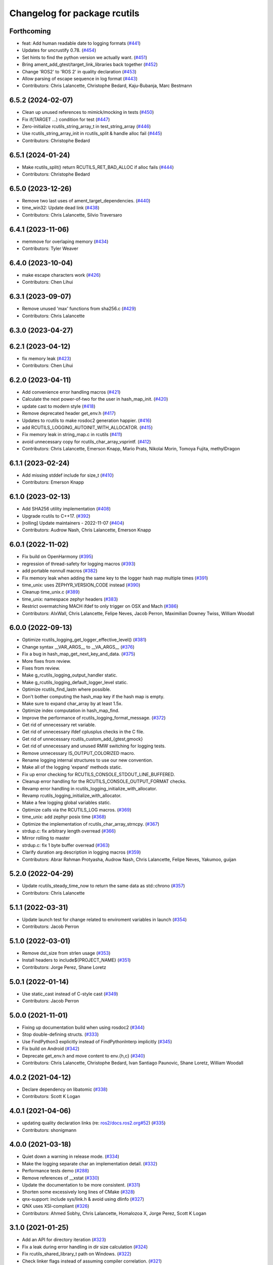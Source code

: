 ^^^^^^^^^^^^^^^^^^^^^^^^^^^^^
Changelog for package rcutils
^^^^^^^^^^^^^^^^^^^^^^^^^^^^^

Forthcoming
-----------
* feat: Add human readable date to logging formats (`#441 <https://github.com/ros2/rcutils/issues/441>`_)
* Updates for uncrustify 0.78. (`#454 <https://github.com/ros2/rcutils/issues/454>`_)
* Set hints to find the python version we actually want. (`#451 <https://github.com/ros2/rcutils/issues/451>`_)
* Bring ament_add_gtest/target_link_libraries back together (`#452 <https://github.com/ros2/rcutils/issues/452>`_)
* Change 'ROS2' to 'ROS 2' in quality declaration (`#453 <https://github.com/ros2/rcutils/issues/453>`_)
* Allow parsing of escape sequence in log format (`#443 <https://github.com/ros2/rcutils/issues/443>`_)
* Contributors: Chris Lalancette, Christophe Bedard, Kaju-Bubanja, Marc Bestmann

6.5.2 (2024-02-07)
------------------
* Clean up unused references to mimick/mocking in tests (`#450 <https://github.com/ros2/rcutils/issues/450>`_)
* Fix if(TARGET ...) condition for test (`#447 <https://github.com/ros2/rcutils/issues/447>`_)
* Zero-initialize rcutils_string_array_t in test_string_array (`#446 <https://github.com/ros2/rcutils/issues/446>`_)
* Use rcutils_string_array_init in rcutils_split & handle alloc fail (`#445 <https://github.com/ros2/rcutils/issues/445>`_)
* Contributors: Christophe Bedard

6.5.1 (2024-01-24)
------------------
* Make rcutils_split() return RCUTILS_RET_BAD_ALLOC if alloc fails (`#444 <https://github.com/ros2/rcutils/issues/444>`_)
* Contributors: Christophe Bedard

6.5.0 (2023-12-26)
------------------
* Remove two last uses of ament_target_dependencies. (`#440 <https://github.com/ros2/rcutils/issues/440>`_)
* time_win32: Update dead link (`#438 <https://github.com/ros2/rcutils/issues/438>`_)
* Contributors: Chris Lalancette, Silvio Traversaro

6.4.1 (2023-11-06)
------------------
* memmove for overlaping memory (`#434 <https://github.com/ros2/rcutils/issues/434>`_)
* Contributors: Tyler Weaver

6.4.0 (2023-10-04)
------------------
* make escape characters work (`#426 <https://github.com/ros2/rcutils/issues/426>`_)
* Contributors: Chen Lihui

6.3.1 (2023-09-07)
------------------
* Remove unused 'max' functions from sha256.c (`#429 <https://github.com/ros2/rcutils/issues/429>`_)
* Contributors: Chris Lalancette

6.3.0 (2023-04-27)
------------------

6.2.1 (2023-04-12)
------------------
* fix memory leak (`#423 <https://github.com/ros2/rcutils/issues/423>`_)
* Contributors: Chen Lihui

6.2.0 (2023-04-11)
------------------
* Add convenience error handling macros (`#421 <https://github.com/ros2/rcutils/issues/421>`_)
* Calculate the next power-of-two for the user in hash_map_init. (`#420 <https://github.com/ros2/rcutils/issues/420>`_)
* update cast to modern style (`#418 <https://github.com/ros2/rcutils/issues/418>`_)
* Remove deprecated header get_env.h (`#417 <https://github.com/ros2/rcutils/issues/417>`_)
* Updates to rcutils to make rosdoc2 generation happier. (`#416 <https://github.com/ros2/rcutils/issues/416>`_)
* add RCUTILS_LOGGING_AUTOINIT_WITH_ALLOCATOR. (`#415 <https://github.com/ros2/rcutils/issues/415>`_)
* Fix memory leak in string_map.c in rcutils (`#411 <https://github.com/ros2/rcutils/issues/411>`_)
* avoid unnecessary copy for rcutils_char_array_vsprintf. (`#412 <https://github.com/ros2/rcutils/issues/412>`_)
* Contributors: Chris Lalancette, Emerson Knapp, Mario Prats, Nikolai Morin, Tomoya Fujita, methylDragon

6.1.1 (2023-02-24)
------------------
* Add missing stddef include for size_t (`#410 <https://github.com/ros2/rcutils/issues/410>`_)
* Contributors: Emerson Knapp

6.1.0 (2023-02-13)
------------------
* Add SHA256 utility implementation (`#408 <https://github.com/ros2/rcutils/issues/408>`_)
* Upgrade rcutils to C++17. (`#392 <https://github.com/ros2/rcutils/issues/392>`_)
* [rolling] Update maintainers - 2022-11-07 (`#404 <https://github.com/ros2/rcutils/issues/404>`_)
* Contributors: Audrow Nash, Chris Lalancette, Emerson Knapp

6.0.1 (2022-11-02)
------------------
* Fix build on OpenHarmony (`#395 <https://github.com/ros2/rcutils/issues/395>`_)
* regression of thread-safety for logging macros (`#393 <https://github.com/ros2/rcutils/issues/393>`_)
* add portable nonnull macros (`#382 <https://github.com/ros2/rcutils/issues/382>`_)
* Fix memory leak when adding the same key to the logger hash map multiple times (`#391 <https://github.com/ros2/rcutils/issues/391>`_)
* time_unix: uses ZEPHYR_VERSION_CODE instead (`#390 <https://github.com/ros2/rcutils/issues/390>`_)
* Cleanup time_unix.c (`#389 <https://github.com/ros2/rcutils/issues/389>`_)
* time_unix: namespace zephyr headers (`#383 <https://github.com/ros2/rcutils/issues/383>`_)
* Restrict overmatching MACH ifdef to only trigger on OSX and Mach (`#386 <https://github.com/ros2/rcutils/issues/386>`_)
* Contributors: AIxWall, Chris Lalancette, Felipe Neves, Jacob Perron, Maximilian Downey Twiss, William Woodall

6.0.0 (2022-09-13)
------------------
* Optimize rcutils_logging_get_logger_effective_level() (`#381 <https://github.com/ros2/rcutils/issues/381>`_)
* Change syntax __VAR_ARGS_\_ to __VA_ARGS_\_ (`#376 <https://github.com/ros2/rcutils/issues/376>`_)
* Fix a bug in hash_map_get_next_key_and_data. (`#375 <https://github.com/ros2/rcutils/issues/375>`_)
* More fixes from review.
* Fixes from review.
* Make g_rcutils_logging_output_handler static.
* Make g_rcutils_logging_default_logger_level static.
* Optimize rcutils_find_lastn where possible.
* Don't bother computing the hash_map key if the hash map is empty.
* Make sure to expand char_array by at least 1.5x.
* Optimize index computation in hash_map_find.
* Improve the performance of rcutils_logging_format_message. (`#372 <https://github.com/ros2/rcutils/issues/372>`_)
* Get rid of unnecessary ret variable.
* Get rid of unnecessary ifdef cplusplus checks in the C file.
* Get rid of unnecessary rcutils_custom_add\_{gtest,gmock}
* Get rid of unnecessary and unused RMW switching for logging tests.
* Remove unnecessary IS_OUTPUT_COLORIZED macro.
* Rename logging internal structures to use our new convention.
* Make all of the logging 'expand' methods static.
* Fix up error checking for RCUTILS_CONSOLE_STDOUT_LINE_BUFFERED.
* Cleanup error handling for the RCUTILS_CONSOLE_OUTPUT_FORMAT checks.
* Revamp error handling in rcutils_logging_initialize_with_allocator.
* Revamp rcutils_logging_initialize_with_allocator.
* Make a few logging global variables static.
* Optimize calls via the RCUTILS_LOG macros. (`#369 <https://github.com/ros2/rcutils/issues/369>`_)
* time_unix: add zephyr posix time (`#368 <https://github.com/ros2/rcutils/issues/368>`_)
* Optimize the implementation of rcutils_char_array_strncpy. (`#367 <https://github.com/ros2/rcutils/issues/367>`_)
* strdup.c: fix arbitrary length overread (`#366 <https://github.com/ros2/rcutils/issues/366>`_)
* Mirror rolling to master
* strdup.c: fix 1 byte buffer overread (`#363 <https://github.com/ros2/rcutils/issues/363>`_)
* Clarify duration arg description in logging macros (`#359 <https://github.com/ros2/rcutils/issues/359>`_)
* Contributors: Abrar Rahman Protyasha, Audrow Nash, Chris Lalancette, Felipe Neves, Yakumoo, guijan

5.2.0 (2022-04-29)
------------------
* Update rcutils_steady_time_now to return the same data as std::chrono (`#357 <https://github.com/ros2/rcutils/issues/357>`_)
* Contributors: Chris Lalancette

5.1.1 (2022-03-31)
------------------
* Update launch test for change related to enviroment variables in launch (`#354 <https://github.com/ros2/rcutils/issues/354>`_)
* Contributors: Jacob Perron

5.1.0 (2022-03-01)
------------------
* Remove dst_size from strlen usage (`#353 <https://github.com/ros2/rcutils/issues/353>`_)
* Install headers to include\${PROJECT_NAME} (`#351 <https://github.com/ros2/rcutils/issues/351>`_)
* Contributors: Jorge Perez, Shane Loretz

5.0.1 (2022-01-14)
------------------
* Use static_cast instead of C-style cast (`#349 <https://github.com/ros2/rcutils/issues/349>`_)
* Contributors: Jacob Perron

5.0.0 (2021-11-01)
------------------
* Fixing up documentation build when using rosdoc2 (`#344 <https://github.com/ros2/rcutils/issues/344>`_)
* Stop double-defining structs. (`#333 <https://github.com/ros2/rcutils/issues/333>`_)
* Use FindPython3 explicitly instead of FindPythonInterp implicitly (`#345 <https://github.com/ros2/rcutils/issues/345>`_)
* Fix build on Android (`#342 <https://github.com/ros2/rcutils/issues/342>`_)
* Deprecate get_env.h and move content to env.{h,c} (`#340 <https://github.com/ros2/rcutils/issues/340>`_)
* Contributors: Chris Lalancette, Christophe Bedard, Ivan Santiago Paunovic, Shane Loretz, William Woodall

4.0.2 (2021-04-12)
------------------
* Declare dependency on libatomic (`#338 <https://github.com/ros2/rcutils/issues/338>`_)
* Contributors: Scott K Logan

4.0.1 (2021-04-06)
------------------
* updating quality declaration links (re: `ros2/docs.ros2.org#52 <https://github.com/ros2/docs.ros2.org/issues/52>`_) (`#335 <https://github.com/ros2/rcutils/issues/335>`_)
* Contributors: shonigmann

4.0.0 (2021-03-18)
------------------
* Quiet down a warning in release mode. (`#334 <https://github.com/ros2/rcutils/issues/334>`_)
* Make the logging separate char an implementation detail. (`#332 <https://github.com/ros2/rcutils/issues/332>`_)
* Performance tests demo (`#288 <https://github.com/ros2/rcutils/issues/288>`_)
* Remove references of __xstat (`#330 <https://github.com/ros2/rcutils/issues/330>`_)
* Update the documentation to be more consistent. (`#331 <https://github.com/ros2/rcutils/issues/331>`_)
* Shorten some excessively long lines of CMake (`#328 <https://github.com/ros2/rcutils/issues/328>`_)
* qnx-support: include sys/link.h & avoid using dlinfo (`#327 <https://github.com/ros2/rcutils/issues/327>`_)
* QNX uses XSI-compliant (`#326 <https://github.com/ros2/rcutils/issues/326>`_)
* Contributors: Ahmed Sobhy, Chris Lalancette, Homalozoa X, Jorge Perez, Scott K Logan

3.1.0 (2021-01-25)
------------------
* Add an API for directory iteration (`#323 <https://github.com/ros2/rcutils/issues/323>`_)
* Fix a leak during error handling in dir size calculation (`#324 <https://github.com/ros2/rcutils/issues/324>`_)
* Fix rcutils_shared_library_t path on Windows. (`#322 <https://github.com/ros2/rcutils/issues/322>`_)
* Check linker flags instead of assuming compiler correlation. (`#321 <https://github.com/ros2/rcutils/issues/321>`_)
* Improve shared library relative paths handling (`#320 <https://github.com/ros2/rcutils/issues/320>`_)
* Contributors: Michel Hidalgo, Scott K Logan

3.0.0 (2020-12-02)
------------------
* Update rcutils_calculate_directory_size() to support recursion (`#306 <https://github.com/ros2/rcutils/issues/306>`_)
* Updating QD to QL 1 (`#317 <https://github.com/ros2/rcutils/issues/317>`_)
* Address unused return values found in scan-build (`#316 <https://github.com/ros2/rcutils/issues/316>`_)
* use one copy for continuous area instead of loop copy (`#312 <https://github.com/ros2/rcutils/issues/312>`_)
* use a better way to check whether string is empty (`#315 <https://github.com/ros2/rcutils/issues/315>`_)
* Use helper funciton to copy string (`#314 <https://github.com/ros2/rcutils/issues/314>`_)
* Disable a Windows platform warning. (`#311 <https://github.com/ros2/rcutils/issues/311>`_)
* Fix format of code description on document (`#313 <https://github.com/ros2/rcutils/issues/313>`_)
* Make sure to check the return values of rcutils APIs. (`#302 <https://github.com/ros2/rcutils/issues/302>`_)
* Contributors: Barry Xu, Chen Lihui, Chris Lalancette, Stephen Brawner

2.2.0 (2020-10-19)
------------------
* Add rcutils_expand_user() to expand user directory in path (`#298 <https://github.com/ros2/rcutils/issues/298>`_)
* Update the maintainers. (`#299 <https://github.com/ros2/rcutils/issues/299>`_)
* Remove the temporary variable in RCUTILS_LOGGING_AUTOINIT (`#290 <https://github.com/ros2/rcutils/issues/290>`_)
* Contributors: Chris Lalancette, Christophe Bedard, Felix Endres

2.1.0 (2020-10-02)
------------------
* Add RCUTILS_NO_FAULT_INJECTION() macro. (`#295 <https://github.com/ros2/rcutils/issues/295>`_)
* Inject faults on rcutils_get_env() and rcutils_set_env() call. (`#292 <https://github.com/ros2/rcutils/issues/292>`_)
* env.h and get_env.h docblock fixes (`#291 <https://github.com/ros2/rcutils/issues/291>`_)
* Introduce rcutils_strcasecmp, case insensitive string compare. (`#280 <https://github.com/ros2/rcutils/issues/280>`_)
* Stop using fprintf to avoid using file handles by changing as few lines of code as possible. (`#289 <https://github.com/ros2/rcutils/issues/289>`_)
* Defines QNX implementation for rcutils_get_platform_library_name (`#287 <https://github.com/ros2/rcutils/issues/287>`_)
* Contributors: Ahmed Sobhy, Ivan Santiago Paunovic, Michel Hidalgo, tomoya

2.0.0 (2020-08-28)
------------------
* Add RCUTILS_CAN_SET_ERROR_MSG_AND_RETURN_WITH_ERROR_OF() macro. (`#284 <https://github.com/ros2/rcutils/issues/284>`_)
  To fault inject error messages as well as return codes.
* Change rcutils_fault_injection_set_count to use int64_t (`#283 <https://github.com/ros2/rcutils/issues/283>`_)
* adds QNX support for rcutils_get_executable_name (`#282 <https://github.com/ros2/rcutils/issues/282>`_)
* Add fault injection hooks to default allocator (`#277 <https://github.com/ros2/rcutils/issues/277>`_)
* Fault injection macros and functionality (plus example) (`#264 <https://github.com/ros2/rcutils/issues/264>`_)
* ensure -fPIC is used when building a static lib (`#276 <https://github.com/ros2/rcutils/issues/276>`_)
* Drop vsnprintf mocks entirely. (`#275 <https://github.com/ros2/rcutils/issues/275>`_)
  Binary API is not portable across platforms and compilation config.
* Fix vsnprintf mocks for Release builds. (`#274 <https://github.com/ros2/rcutils/issues/274>`_)
* Improve test coverage mocking system calls (`#272 <https://github.com/ros2/rcutils/issues/272>`_)
* Use mimick/mimick.h header (`#273 <https://github.com/ros2/rcutils/issues/273>`_)
* Add mock test for rcutils/strerror (`#265 <https://github.com/ros2/rcutils/issues/265>`_)
* Add compiler option -Wconversion and add explicit casts for conversions that may alter the value or change the sign (`#263 <https://github.com/ros2/rcutils/issues/263>`_)
  See https://github.com/ros2/rcutils/pull/263#issuecomment-663252537.
* Removed doxygen warnings (`#266 <https://github.com/ros2/rcutils/issues/266>`_) (`#268 <https://github.com/ros2/rcutils/issues/268>`_)
* Removed doxygen warnings (`#266 <https://github.com/ros2/rcutils/issues/266>`_)
* Force _GNU_SOURCE if glibc is used. (`#267 <https://github.com/ros2/rcutils/issues/267>`_)
* Add parenthesis around the argument in time conversion macros defined in time.h (`#261 <https://github.com/ros2/rcutils/issues/261>`_)
* Contributors: Ahmed Sobhy, Alejandro Hernández Cordero, Dirk Thomas, Johannes Meyer, Jorge Perez, Michel Hidalgo, brawner

1.1.0 (2020-06-26)
------------------
* Add token join macros (`#262 <https://github.com/ros2/rcutils/issues/262>`_)
* Add rcutils_string_array_sort function (`#248 <https://github.com/ros2/rcutils/issues/248>`_)
* Add rcutils_string_array_resize function (`#247 <https://github.com/ros2/rcutils/issues/247>`_)
* Increase testing coverage of rcutils to 95% (`#258 <https://github.com/ros2/rcutils/issues/258>`_)
* Update QUALITY_DECLARATION to reflect QL 2 status (`#260 <https://github.com/ros2/rcutils/issues/260>`_)
* Update version stability section of quality declaration for 1.0 (`#256 <https://github.com/ros2/rcutils/issues/256>`_)
* Contributors: Alejandro Hernández Cordero, Jorge Perez, Karsten Knese, Michel Hidalgo, Scott K Logan, Steven! Ragnarök, Stephen Brawner

1.0.1 (2020-06-03)
------------------
* Set appropriate size for buffered logging on Windows (logging.c) (`#259 <https://github.com/ros2/rcutils/issues/259>`_)
* Add Security Vulnerability Policy pointing to REP-2006
* Updates to QD to be more like other ones
* Contributors: Chris Lalancette, Stephen Brawner

1.0.0 (2020-05-26)
------------------
* Improved implementation and testing for empty ``rcutils_string_array_t`` (`#246 <https://github.com/ros2/rcutils/issues/246>`_)
* Contributors: Scott K Logan

0.9.2 (2020-05-22)
------------------
* Move likely/unlikely macros from logging.h to macros.h (`#253 <https://github.com/ros2/rcutils/issues/253>`_)
* Add rcutils_set_env function (`#250 <https://github.com/ros2/rcutils/issues/250>`_)
* Reset error state after testing expected errors (`#251 <https://github.com/ros2/rcutils/issues/251>`_)
* Fix a link to REP-2004 (`#245 <https://github.com/ros2/rcutils/issues/245>`_)
* Contributors: Ivan Santiago Paunovic, Scott K Logan, Shota Aoki

0.9.1 (2020-05-08)
------------------
* Blast545/fix qd missing section (`#243 <https://github.com/ros2/rcutils/issues/243>`_)
* update rcutils_get_env to always use getenv (`#237 <https://github.com/ros2/rcutils/issues/237>`_)
* Contributors: Jorge Perez, Suyash Behera

0.9.0 (2020-04-24)
------------------
* Improved documentation (`#225 <https://github.com/ros2/rcutils/issues/225>`_)
* Increased test coverage (`#224 <https://github.com/ros2/rcutils/issues/224>`_)
* Set errno to EINVAL when explicitly returning -1 (`#239 <https://github.com/ros2/rcutils/issues/239>`_)
* Don't assume errno is set to 0 on success on Windows (`#238 <https://github.com/ros2/rcutils/issues/238>`_)
* Make sure to initialize buffers for logging testing (`#233 <https://github.com/ros2/rcutils/issues/233>`_)
* Add deprecated with message macro (`#235 <https://github.com/ros2/rcutils/issues/235>`_)
* Don't check GetLastError() on success (`#236 <https://github.com/ros2/rcutils/issues/236>`_)
* Add a RCUTILS_DEPRECATED macro to enable platform specific deprecation (`#234 <https://github.com/ros2/rcutils/issues/234>`_)
* Don't leak memory on realloc failing (`#232 <https://github.com/ros2/rcutils/issues/232>`_)
* Assume WIN32 HINSTANCE is a void * (`#230 <https://github.com/ros2/rcutils/issues/230>`_)
* Use ament_export_targets() (`#228 <https://github.com/ros2/rcutils/issues/228>`_)
* Add freebsd support (`#223 <https://github.com/ros2/rcutils/issues/223>`_)
* Added debug version for library names (`#227 <https://github.com/ros2/rcutils/issues/227>`_)
* Fixed condition in rcutils_get_platform_library_name (`#226 <https://github.com/ros2/rcutils/issues/226>`_)
* Added rcutils_is_shared_library_loaded function (`#222 <https://github.com/ros2/rcutils/issues/222>`_)
* Export interfaces in a addition to include directories / libraries (`#221 <https://github.com/ros2/rcutils/issues/221>`_)
* Included utils to load, unload and get symbols from shared libraries (`#215 <https://github.com/ros2/rcutils/issues/215>`_)
* Check and link against libatomic (`#172 <https://github.com/ros2/rcutils/issues/172>`_) (`#178 <https://github.com/ros2/rcutils/issues/178>`_)
* Remove test for large allocation failure (`#214 <https://github.com/ros2/rcutils/issues/214>`_)
* Increase rcutils line testing coverage  (`#208 <https://github.com/ros2/rcutils/issues/208>`_)
* Don't both print with fprintf and RCUTILS_SET_ERROR_MSG. (`#213 <https://github.com/ros2/rcutils/issues/213>`_)
* All logging to the same stream (`#196 <https://github.com/ros2/rcutils/issues/196>`_)
* Style update to match uncrustify with explicit language (`#210 <https://github.com/ros2/rcutils/issues/210>`_)
* Add in a concurrent test to test_logging_output_format.py (`#209 <https://github.com/ros2/rcutils/issues/209>`_)
* Fix bug in split function (`#206 <https://github.com/ros2/rcutils/issues/206>`_)
* Fixes in comments (`#207 <https://github.com/ros2/rcutils/issues/207>`_)
* Code style only: wrap after open parenthesis if not in one line (`#203 <https://github.com/ros2/rcutils/issues/203>`_)
* Split visibility macro project independent logic (`#194 <https://github.com/ros2/rcutils/issues/194>`_)
* Increase max length of env var value on Windows to 32767 (`#201 <https://github.com/ros2/rcutils/issues/201>`_)
* Improve error message on Windows when rcutils_get_env fails (`#200 <https://github.com/ros2/rcutils/issues/200>`_)
* Fix filesystem tests to account for extra byte on Windows (`#199 <https://github.com/ros2/rcutils/issues/199>`_)
* Calculate file and directory size (`#197 <https://github.com/ros2/rcutils/issues/197>`_)
* Fix race in rcutils launch_tests (`#193 <https://github.com/ros2/rcutils/issues/193>`_)
* Changing default logging format to include timestamp (`#190 <https://github.com/ros2/rcutils/issues/190>`_)
* Contributors: Alejandro Hernández Cordero, Chris Lalancette, Dirk Thomas, Jorge Perez, Karsten Knese, Peter Baughman, Scott K Logan, Shane Loretz, Steven Macenski, Thomas Moulard, Tully Foote, Michael Dodson

0.8.4 (2019-11-18)
------------------
* fix type of logging feature keys (`#192 <https://github.com/ros2/rcutils/issues/192>`_)
* Contributors: Dirk Thomas

0.8.3 (2019-11-12)
------------------
* Fix uninitialized handle error (`#187 <https://github.com/ros2/rcutils/issues/187>`_)
* Use Win32 wrapper around 64 bit atomic operations (`#186 <https://github.com/ros2/rcutils/issues/186>`_)
* Contributors: Sean Kelly

0.8.2 (2019-10-23)
------------------
* Specify working directory for filesystem test (`#185 <https://github.com/ros2/rcutils/issues/185>`_)
* Make use of time source type for throttling logs (`#183 <https://github.com/ros2/rcutils/issues/183>`_)
* Remove ready_fn - will be replaced by ReadyToTest() (`#184 <https://github.com/ros2/rcutils/issues/184>`_)
* Contributors: Brian Marchi, Dan Rose, Peter Baughman

0.8.1 (2019-10-03)
------------------
* Implement rcutils_mkdir. (`#166 <https://github.com/ros2/rcutils/issues/166>`_)
* Contributors: Chris Lalancette

0.8.0 (2019-09-24)
------------------
* Make g_rcutils_log_severity_names public and immutable. (`#180 <https://github.com/ros2/rcutils/issues/180>`_)
* use _WIN32 instead of WIN32 (`#179 <https://github.com/ros2/rcutils/issues/179>`_)
* Revert "check and link against libatomic (`#172 <https://github.com/ros2/rcutils/issues/172>`_)" (`#177 <https://github.com/ros2/rcutils/issues/177>`_)
* check and link against libatomic (`#172 <https://github.com/ros2/rcutils/issues/172>`_)
* Rewrite test_logging_throttle tests: (`#167 <https://github.com/ros2/rcutils/issues/167>`_)
* Disable uncrustify indentation check for macros that use windows  `__pragma` (`#164 <https://github.com/ros2/rcutils/issues/164>`_)
* Fix armhf warning (`#163 <https://github.com/ros2/rcutils/issues/163>`_)
* Contributors: Christian Rauch, Dirk Thomas, Emerson Knapp, Michel Hidalgo, Shane Loretz, jpsamper2009

0.7.3 (2019-05-29)
------------------
* getprogname() is the correct API to use on Android. (`#162 <https://github.com/ros2/rcutils/issues/162>`_)
* Contributors: Chris Lalancette

0.7.1 (2019-05-08)
------------------
* Add function rcutils_string_array_cmp (`#144 <https://github.com/ros2/rcutils/issues/144>`_)
* Rename result variable for clarity. (`#157 <https://github.com/ros2/rcutils/issues/157>`_)
* Add in utilities needed for log location (`#155 <https://github.com/ros2/rcutils/issues/155>`_)
* remove macros from source file (`#156 <https://github.com/ros2/rcutils/issues/156>`_)
* Migrate launch tests to new launch_testing features & API (`#140 <https://github.com/ros2/rcutils/issues/140>`_)
* Use GCC extension for printf-like functions (`#154 <https://github.com/ros2/rcutils/issues/154>`_)
* Fix leak in test_logging.cpp (`#153 <https://github.com/ros2/rcutils/issues/153>`_)
* Fix leak in test_logging_macros.cpp (`#152 <https://github.com/ros2/rcutils/issues/152>`_)
* Fix remaining leaks in test_string_map.cpp (`#151 <https://github.com/ros2/rcutils/issues/151>`_)
* Fix a leak in test_array_list.cpp (`#149 <https://github.com/ros2/rcutils/issues/149>`_)
* Contributors: Chris Lalancette, Dirk Thomas, Jacob Perron, Michel Hidalgo, Steven! Ragnarök, Thomas Moulard

0.7.0 (2019-04-13)
------------------
* Fix ASAN failure in test_string_map.cpp (`#147 <https://github.com/ros2/rcutils/issues/147>`_)
* Add tests for stdatomic_helper.h and fix bugs (`#150 <https://github.com/ros2/rcutils/issues/150>`_)
* Windows messages when atomic type is unsupported (`#145 <https://github.com/ros2/rcutils/issues/145>`_)
* Use CMake property to determine when to use memory_tools. (`#139 <https://github.com/ros2/rcutils/issues/139>`_)
* Add section about DCO to CONTRIBUTING.md
* Use ament_target_dependencies where possible. (`#137 <https://github.com/ros2/rcutils/issues/137>`_)
* Fix doc typo in string_map.h. (`#138 <https://github.com/ros2/rcutils/issues/138>`_)
* Add launch along with launch_testing as test dependencies. (`#136 <https://github.com/ros2/rcutils/issues/136>`_)
* Drops legacy launch API usage. (`#134 <https://github.com/ros2/rcutils/issues/134>`_)
* Contributors: Dirk Thomas, Jacob Perron, Michel Hidalgo, Shane Loretz, Steven! Ragnarök, Thomas Moulard, ivanpauno

0.6.2 (2019-02-07)
------------------
* Adding an ArrayList and HashMap implementation to rcutils (`#131 <https://github.com/ros2/rcutils/issues/131>`_)
* Change uncrustify max line length to 0 (`#133 <https://github.com/ros2/rcutils/issues/133>`_)
* Contributors: Jacob Perron, Nick Burek

0.6.1 (2018-12-06)
------------------
* Logging (`#127 <https://github.com/ros2/rcutils/issues/127>`_)
* fixes to support including in c++ and fetch_add (`#129 <https://github.com/ros2/rcutils/issues/129>`_)
* reiterate over char array (`#130 <https://github.com/ros2/rcutils/issues/130>`_)
* add rcutils_unsigned_char_array_t (`#125 <https://github.com/ros2/rcutils/issues/125>`_)
* Contributors: Karsten Knese, Nick Burek, William Woodall

0.6.0 (2018-11-16)
------------------
* Added rcutils_to_native_path function (`#119 <https://github.com/ros2/rcutils/issues/119>`_)
* Moved stdatomic helper to rcutils (`#126 <https://github.com/ros2/rcutils/issues/126>`_)
* Fixed warning in release build due to assert (`#124 <https://github.com/ros2/rcutils/issues/124>`_)
* Updated to avoid dynamic memory allocation during error handling (`#121 <https://github.com/ros2/rcutils/issues/121>`_)
* Added macro semicolons (`#120 <https://github.com/ros2/rcutils/issues/120>`_)
* Added LL suffix to avoid c4307 (`#118 <https://github.com/ros2/rcutils/issues/118>`_)
* Updated to use the same allocator to free allocated message (`#115 <https://github.com/ros2/rcutils/issues/115>`_)
* Renamed rcutils_serialized_message -> rcutils_char_array (`#111 <https://github.com/ros2/rcutils/issues/111>`_)
* Moved serialized_message from rmw (`#110 <https://github.com/ros2/rcutils/issues/110>`_)
* Updated to verify that the requested allocation size does not overflow. (`#109 <https://github.com/ros2/rcutils/issues/109>`_)
* Contributors: Chris Lalancette, Jacob Perron, Karsten Knese, Mikael Arguedas, Ruffin, Shane Loretz, Todd Malsbary, William Woodall

0.5.1 (2018-06-28)
------------------

* Removed redundant stat() call (`#108 <https://github.com/ros2/rcutils/pull/108>`_)

0.5.0 (2018-06-20)
------------------
* Audited use of malloc/realloc/calloc/free to make sure it always goes through an ``rcutils_allocator_t`` (`#102 <https://github.com/ros2/rcutils/issues/102>`_)
* Added ability to include a timestamp when a console logging message happens (`#85 <https://github.com/ros2/rcutils/issues/85>`_)
* Updated to use new memory_tools from osrf_testing_tools_cpp (`#101 <https://github.com/ros2/rcutils/issues/101>`_)
* Fixed a possible bug by preventing the default logger's level from being unset (`#106 <https://github.com/ros2/rcutils/issues/106>`_)
* Updated to use launch.legacy instead of launch (now used for new launch system) (`#105 <https://github.com/ros2/rcutils/issues/105>`_)
* Fixed a memory check issue in ``split.c`` (`#104 <https://github.com/ros2/rcutils/issues/104>`_)
  * Signed-off-by: testkit <cathy.shen@intel.com>
* Added ``RCUTILS_CONSOLE_STDOUT_LINE_BUFFERED`` to control flusing of output from the default output handler of the logging macros. (`#98 <https://github.com/ros2/rcutils/issues/98>`_)
* Can now control shared/static linking via BUILD_SHARED_LIBS (`#94 <https://github.com/ros2/rcutils/issues/94>`_)
* Addressed some MISRA C compliance issues (`#91 <https://github.com/ros2/rcutils/issues/91>`_)
* Fixed a steady time overflow issue (`#87 <https://github.com/ros2/rcutils/issues/87>`_)
* Changed rcutils_time_point_value_t type from uint64_t to int64_t (`#84 <https://github.com/ros2/rcutils/issues/84>`_)
* Fixed out-of-bounds read issue (`#83 <https://github.com/ros2/rcutils/issues/83>`_)
  * Signed-off-by: Ethan Gao <ethan.gao@linux.intel.com>
* Contributors: Dirk Thomas, Ethan Gao, Michael Carroll, Mikael Arguedas, Sagnik Basu, Shane Loretz, William Woodall, cshen, dhood, serge-nikulin
